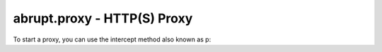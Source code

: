 abrupt.proxy - HTTP(S) Proxy
============================

.. module:: proxy

To start a proxy, you can use the intercept method also known as p:

.. function:: proxy(port=conf.port, rules=None, default_action='a', alerter=None, persistent=False, verbose=False])
  
  aliased `p`

  Start a new proxy server on port `port`. The proxy will process requests 
  until stopped with Ctrl-C.
  
  `rules` is a list of pair where the first element is a predicate and the
  second a rule to execute when the predicate is true. If no rules applies,
  the `default_action` will be executed.
  For instance:
    
    >>> p(rules = ((lambda x: x.hostname != "www.lemonde.fr", "d"),))

  will (d)rop any requests which hostname is not equal to "www.lemonde.fr".

    >>> p(rules = ((lambda x: x.method == "GET", "f"), (lambda x: x.method == "POST", "d")))

  will drop any POST requests, forward GET requests and ask the user for any other method.

  `alerter` should be an object from derived from :class:`alert.Generic`. It will be called
  after each requests to look up trivial outstanding responses. If `None` is supplied,
  an instance of :class:`alerter.Generic` will be used.
    
  To keep the connection alive with your client, set `persistent` to `True`. This will
  increase the performance of the proxy but it is only useful if your client is aware that 
  only one connection can be establish with the proxy.
  In Firefox, set ``network.http.max-persistent-connections-per-proxy`` to 1.
  
  `verbose` determine the verbosity degree. If `False`, only the requests undergoing
  the `default_action` will be displayed. If equals to `1`, all the requests,
  including the one automatically processed will be displayed. If `2`, all the requests
  will be displayed, including their full content. If `3`, all the requests and responses
  will be displayed, including their full content.
 
  This function return a :class:`RequestSet` of all the successful :class:`Request` made.

